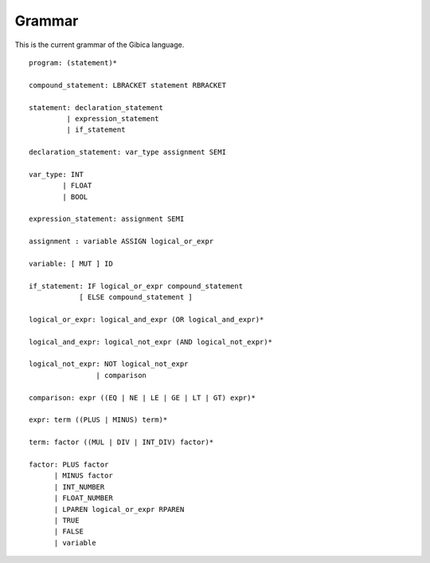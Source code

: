 ==================
Grammar
==================

This is the current grammar of the Gibica language.

::

    program: (statement)*

    compound_statement: LBRACKET statement RBRACKET

    statement: declaration_statement
             | expression_statement
             | if_statement

    declaration_statement: var_type assignment SEMI

    var_type: INT
            | FLOAT
            | BOOL

    expression_statement: assignment SEMI

    assignment : variable ASSIGN logical_or_expr

    variable: [ MUT ] ID

    if_statement: IF logical_or_expr compound_statement
                [ ELSE compound_statement ]

    logical_or_expr: logical_and_expr (OR logical_and_expr)*

    logical_and_expr: logical_not_expr (AND logical_not_expr)*

    logical_not_expr: NOT logical_not_expr
                    | comparison

    comparison: expr ((EQ | NE | LE | GE | LT | GT) expr)*

    expr: term ((PLUS | MINUS) term)*

    term: factor ((MUL | DIV | INT_DIV) factor)*

    factor: PLUS factor
          | MINUS factor
          | INT_NUMBER
          | FLOAT_NUMBER
          | LPAREN logical_or_expr RPAREN
          | TRUE
          | FALSE
          | variable

